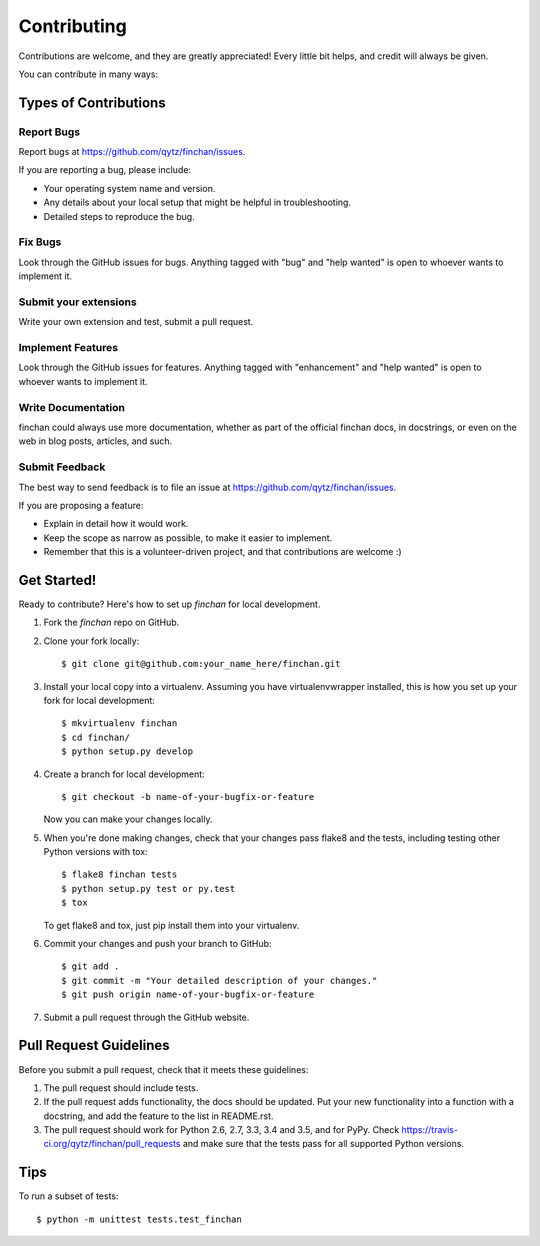 .. highlight:: shell

============
Contributing
============

Contributions are welcome, and they are greatly appreciated! Every
little bit helps, and credit will always be given.

You can contribute in many ways:

Types of Contributions
----------------------

Report Bugs
~~~~~~~~~~~

Report bugs at https://github.com/qytz/finchan/issues.

If you are reporting a bug, please include:

* Your operating system name and version.
* Any details about your local setup that might be helpful in troubleshooting.
* Detailed steps to reproduce the bug.

Fix Bugs
~~~~~~~~

Look through the GitHub issues for bugs. Anything tagged with "bug"
and "help wanted" is open to whoever wants to implement it.

Submit your extensions
~~~~~~~~~~~~~~~~~~~~~~~~
Write your own extension and test, submit a pull request.


Implement Features
~~~~~~~~~~~~~~~~~~

Look through the GitHub issues for features. Anything tagged with "enhancement"
and "help wanted" is open to whoever wants to implement it.

Write Documentation
~~~~~~~~~~~~~~~~~~~

finchan could always use more documentation, whether as part of the
official finchan docs, in docstrings, or even on the web in blog posts,
articles, and such.

Submit Feedback
~~~~~~~~~~~~~~~

The best way to send feedback is to file an issue at https://github.com/qytz/finchan/issues.

If you are proposing a feature:

* Explain in detail how it would work.
* Keep the scope as narrow as possible, to make it easier to implement.
* Remember that this is a volunteer-driven project, and that contributions
  are welcome :)

Get Started!
------------

Ready to contribute? Here's how to set up `finchan` for local development.

1. Fork the `finchan` repo on GitHub.
2. Clone your fork locally::

    $ git clone git@github.com:your_name_here/finchan.git

3. Install your local copy into a virtualenv. Assuming you have virtualenvwrapper installed, this is how you set up your fork for local development::

    $ mkvirtualenv finchan
    $ cd finchan/
    $ python setup.py develop

4. Create a branch for local development::

    $ git checkout -b name-of-your-bugfix-or-feature

   Now you can make your changes locally.

5. When you're done making changes, check that your changes pass flake8 and the tests, including testing other Python versions with tox::

    $ flake8 finchan tests
    $ python setup.py test or py.test
    $ tox

   To get flake8 and tox, just pip install them into your virtualenv.

6. Commit your changes and push your branch to GitHub::

    $ git add .
    $ git commit -m "Your detailed description of your changes."
    $ git push origin name-of-your-bugfix-or-feature

7. Submit a pull request through the GitHub website.

Pull Request Guidelines
-----------------------

Before you submit a pull request, check that it meets these guidelines:

1. The pull request should include tests.
2. If the pull request adds functionality, the docs should be updated. Put
   your new functionality into a function with a docstring, and add the
   feature to the list in README.rst.
3. The pull request should work for Python 2.6, 2.7, 3.3, 3.4 and 3.5, and for PyPy. Check
   https://travis-ci.org/qytz/finchan/pull_requests
   and make sure that the tests pass for all supported Python versions.

Tips
----

To run a subset of tests::


    $ python -m unittest tests.test_finchan
